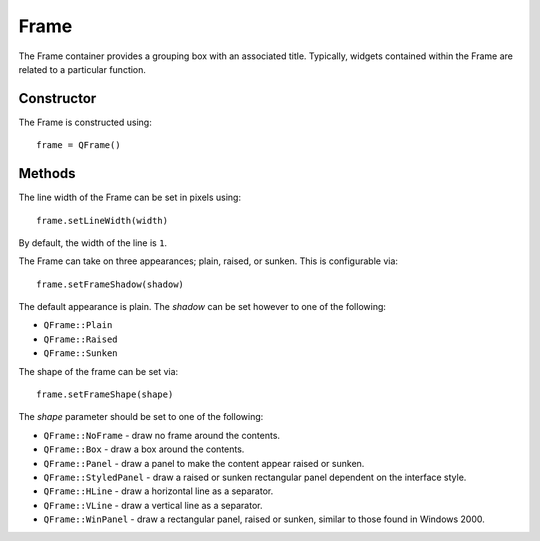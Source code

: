 Frame
=====
The Frame container provides a grouping box with an associated title. Typically, widgets contained within the Frame are related to a particular function.

===========
Constructor
===========
The Frame is constructed using::

  frame = QFrame()

=======
Methods
=======
The line width of the Frame can be set in pixels using::

  frame.setLineWidth(width)

By default, the width of the line is ``1``.

The Frame can take on three appearances; plain, raised, or sunken. This is configurable via::

  frame.setFrameShadow(shadow)

The default appearance is plain. The *shadow* can be set however to one of the following:

* ``QFrame::Plain``
* ``QFrame::Raised``
* ``QFrame::Sunken``

The shape of the frame can be set via::

  frame.setFrameShape(shape)

The *shape* parameter should be set to one of the following:

* ``QFrame::NoFrame`` - draw no frame around the contents.
* ``QFrame::Box`` - draw a box around the contents.
* ``QFrame::Panel`` - draw a panel to make the content appear raised or sunken.
* ``QFrame::StyledPanel`` - draw a raised or sunken rectangular panel dependent on the interface style.
* ``QFrame::HLine`` - draw a horizontal line as a separator.
* ``QFrame::VLine`` - draw a vertical line as a separator.
* ``QFrame::WinPanel`` - draw a rectangular panel, raised or sunken, similar to those found in Windows 2000.
